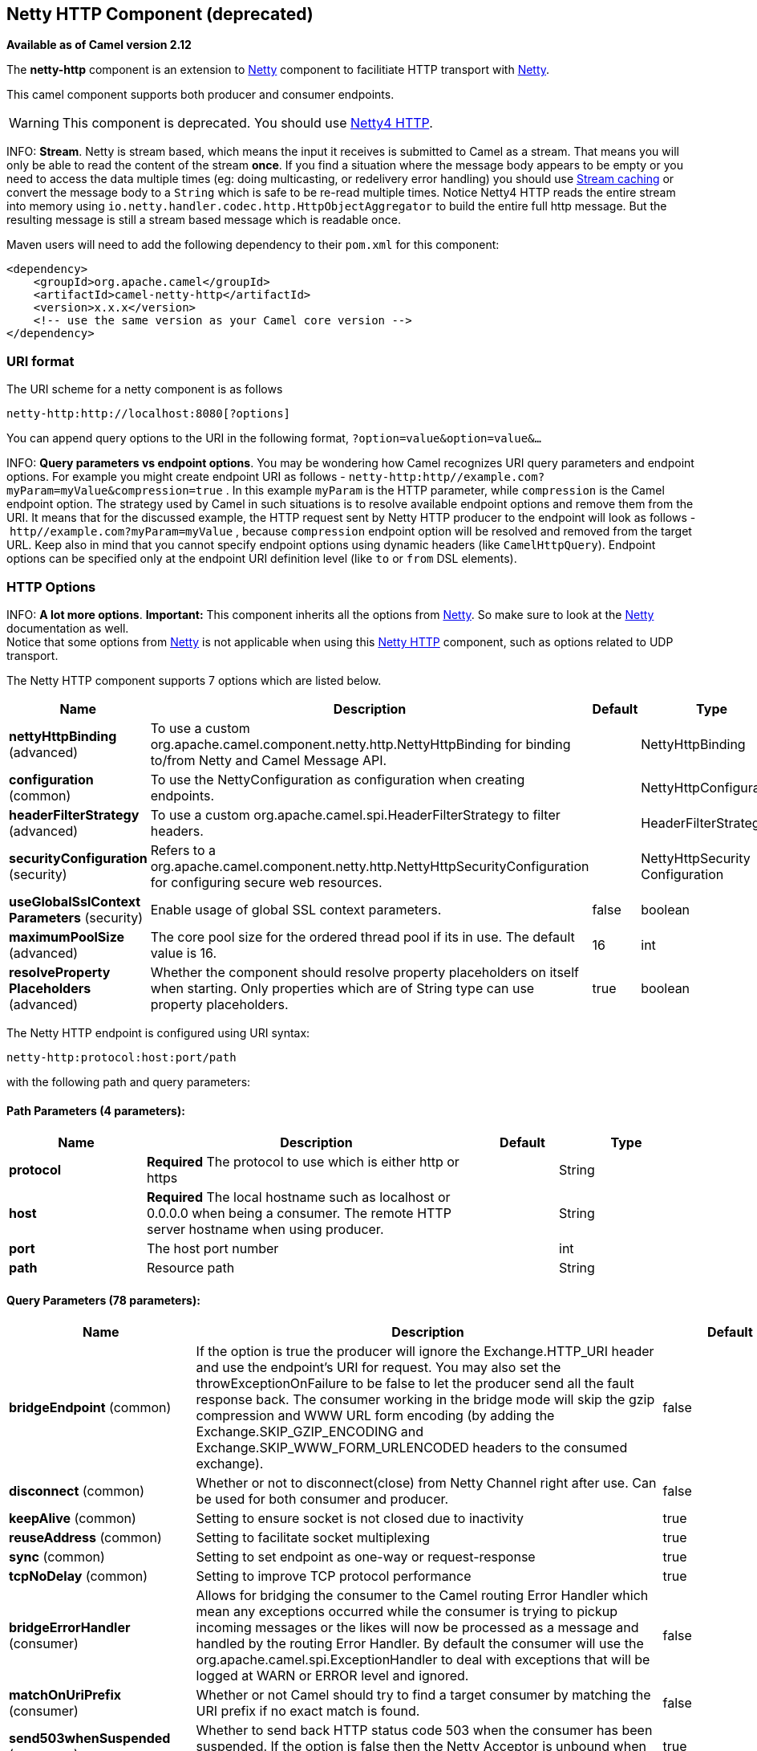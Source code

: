 ## Netty HTTP Component (deprecated)

*Available as of Camel version 2.12*

The *netty-http* component is an extension to link:netty.html[Netty]
component to facilitiate HTTP transport with link:netty.html[Netty].

This camel component supports both producer and consumer endpoints.

WARNING: This component is deprecated. You should use
link:netty4-http.html[Netty4 HTTP].

INFO: *Stream*.
Netty is stream based, which means the input it receives is submitted to
Camel as a stream. That means you will only be able to read the content
of the stream *once*. If you find a situation where the message body appears to be empty or
you need to access the data multiple times (eg: doing multicasting, or
redelivery error handling) you should use link:stream-caching.html[Stream caching] or convert the
message body to a `String` which is safe to be re-read multiple times.
Notice Netty4 HTTP reads the entire stream into memory using
`io.netty.handler.codec.http.HttpObjectAggregator` to build the entire
full http message. But the resulting message is still a stream based
message which is readable once.

Maven users will need to add the following dependency to their `pom.xml`
for this component:

[source,xml]
------------------------------------------------------------
<dependency>
    <groupId>org.apache.camel</groupId>
    <artifactId>camel-netty-http</artifactId>
    <version>x.x.x</version>
    <!-- use the same version as your Camel core version -->
</dependency>
------------------------------------------------------------

### URI format

The URI scheme for a netty component is as follows

[source,java]
------------------------------------------
netty-http:http://localhost:8080[?options]
------------------------------------------

You can append query options to the URI in the following format,
`?option=value&option=value&...`

INFO: *Query parameters vs endpoint options*. You may be wondering how Camel recognizes URI query parameters and
endpoint options. For example you might create endpoint URI as follows -
`netty-http:http//example.com?myParam=myValue&compression=true` . In
this example `myParam` is the HTTP parameter, while `compression` is the
Camel endpoint option. The strategy used by Camel in such situations is
to resolve available endpoint options and remove them from the URI. It
means that for the discussed example, the HTTP request sent by Netty
HTTP producer to the endpoint will look as follows
- `http//example.com?myParam=myValue` , because `compression` endpoint
option will be resolved and removed from the target URL.
Keep also in mind that you cannot specify endpoint options using dynamic
headers (like `CamelHttpQuery`). Endpoint options can be specified only
at the endpoint URI definition level (like `to` or `from` DSL elements).


### HTTP Options

INFO: *A lot more options*. *Important:* This component inherits all the options from
link:netty.html[Netty]. So make sure to look at the
link:netty.html[Netty] documentation as well. +
 Notice that some options from link:netty.html[Netty] is not applicable
when using this link:netty-http.html[Netty HTTP] component, such as
options related to UDP transport.





// component options: START
The Netty HTTP component supports 7 options which are listed below.



[width="100%",cols="2,5,^1,2",options="header"]
|=======================================================================
| Name | Description | Default | Type
| **nettyHttpBinding** (advanced) | To use a custom org.apache.camel.component.netty.http.NettyHttpBinding for binding to/from Netty and Camel Message API. |  | NettyHttpBinding
| **configuration** (common) | To use the NettyConfiguration as configuration when creating endpoints. |  | NettyHttpConfiguration
| **headerFilterStrategy** (advanced) | To use a custom org.apache.camel.spi.HeaderFilterStrategy to filter headers. |  | HeaderFilterStrategy
| **securityConfiguration** (security) | Refers to a org.apache.camel.component.netty.http.NettyHttpSecurityConfiguration for configuring secure web resources. |  | NettyHttpSecurity Configuration
| **useGlobalSslContext Parameters** (security) | Enable usage of global SSL context parameters. | false | boolean
| **maximumPoolSize** (advanced) | The core pool size for the ordered thread pool if its in use. The default value is 16. | 16 | int
| **resolveProperty Placeholders** (advanced) | Whether the component should resolve property placeholders on itself when starting. Only properties which are of String type can use property placeholders. | true | boolean
|=======================================================================
// component options: END








// endpoint options: START
The Netty HTTP endpoint is configured using URI syntax:

    netty-http:protocol:host:port/path

with the following path and query parameters:

#### Path Parameters (4 parameters):

[width="100%",cols="2,5,^1,2",options="header"]
|=======================================================================
| Name | Description | Default | Type
| **protocol** | *Required* The protocol to use which is either http or https |  | String
| **host** | *Required* The local hostname such as localhost or 0.0.0.0 when being a consumer. The remote HTTP server hostname when using producer. |  | String
| **port** | The host port number |  | int
| **path** | Resource path |  | String
|=======================================================================

#### Query Parameters (78 parameters):

[width="100%",cols="2,5,^1,2",options="header"]
|=======================================================================
| Name | Description | Default | Type
| **bridgeEndpoint** (common) | If the option is true the producer will ignore the Exchange.HTTP_URI header and use the endpoint's URI for request. You may also set the throwExceptionOnFailure to be false to let the producer send all the fault response back. The consumer working in the bridge mode will skip the gzip compression and WWW URL form encoding (by adding the Exchange.SKIP_GZIP_ENCODING and Exchange.SKIP_WWW_FORM_URLENCODED headers to the consumed exchange). | false | boolean
| **disconnect** (common) | Whether or not to disconnect(close) from Netty Channel right after use. Can be used for both consumer and producer. | false | boolean
| **keepAlive** (common) | Setting to ensure socket is not closed due to inactivity | true | boolean
| **reuseAddress** (common) | Setting to facilitate socket multiplexing | true | boolean
| **sync** (common) | Setting to set endpoint as one-way or request-response | true | boolean
| **tcpNoDelay** (common) | Setting to improve TCP protocol performance | true | boolean
| **bridgeErrorHandler** (consumer) | Allows for bridging the consumer to the Camel routing Error Handler which mean any exceptions occurred while the consumer is trying to pickup incoming messages or the likes will now be processed as a message and handled by the routing Error Handler. By default the consumer will use the org.apache.camel.spi.ExceptionHandler to deal with exceptions that will be logged at WARN or ERROR level and ignored. | false | boolean
| **matchOnUriPrefix** (consumer) | Whether or not Camel should try to find a target consumer by matching the URI prefix if no exact match is found. | false | boolean
| **send503whenSuspended** (consumer) | Whether to send back HTTP status code 503 when the consumer has been suspended. If the option is false then the Netty Acceptor is unbound when the consumer is suspended so clients cannot connect anymore. | true | boolean
| **backlog** (consumer) | Allows to configure a backlog for netty consumer (server). Note the backlog is just a best effort depending on the OS. Setting this option to a value such as 200 500 or 1000 tells the TCP stack how long the accept queue can be If this option is not configured then the backlog depends on OS setting. |  | int
| **bossCount** (consumer) | When netty works on nio mode it uses default bossCount parameter from Netty which is 1. User can use this operation to override the default bossCount from Netty | 1 | int
| **bossPool** (consumer) | To use a explicit org.jboss.netty.channel.socket.nio.BossPool as the boss thread pool. For example to share a thread pool with multiple consumers. By default each consumer has their own boss pool with 1 core thread. |  | BossPool
| **channelGroup** (consumer) | To use a explicit ChannelGroup. |  | ChannelGroup
| **chunkedMaxContentLength** (consumer) | Value in bytes the max content length per chunked frame received on the Netty HTTP server. | 1048576 | int
| **compression** (consumer) | Allow using gzip/deflate for compression on the Netty HTTP server if the client supports it from the HTTP headers. | false | boolean
| **disableStreamCache** (consumer) | Determines whether or not the raw input stream from Netty HttpRequestgetContent() is cached or not (Camel will read the stream into a in light-weight memory based Stream caching) cache. By default Camel will cache the Netty input stream to support reading it multiple times to ensure it Camel can retrieve all data from the stream. However you can set this option to true when you for example need to access the raw stream such as streaming it directly to a file or other persistent store. Mind that if you enable this option then you cannot read the Netty stream multiple times out of the box and you would need manually to reset the reader index on the Netty raw stream. | false | boolean
| **disconnectOnNoReply** (consumer) | If sync is enabled then this option dictates NettyConsumer if it should disconnect where there is no reply to send back. | true | boolean
| **exceptionHandler** (consumer) | To let the consumer use a custom ExceptionHandler. Notice if the option bridgeErrorHandler is enabled then this options is not in use. By default the consumer will deal with exceptions that will be logged at WARN or ERROR level and ignored. |  | ExceptionHandler
| **exchangePattern** (consumer) | Sets the exchange pattern when the consumer creates an exchange. |  | ExchangePattern
| **httpMethodRestrict** (consumer) | To disable HTTP methods on the Netty HTTP consumer. You can specify multiple separated by comma. |  | String
| **mapHeaders** (consumer) | If this option is enabled then during binding from Netty to Camel Message then the headers will be mapped as well (eg added as header to the Camel Message as well). You can turn off this option to disable this. The headers can still be accessed from the org.apache.camel.component.netty.http.NettyHttpMessage message with the method getHttpRequest() that returns the Netty HTTP request org.jboss.netty.handler.codec.http.HttpRequest instance. | true | boolean
| **maxChannelMemorySize** (consumer) | The maximum total size of the queued events per channel when using orderedThreadPoolExecutor. Specify 0 to disable. | 10485760 | long
| **maxHeaderSize** (consumer) | The maximum length of all headers. If the sum of the length of each header exceeds this value a TooLongFrameException will be raised. | 8192 | int
| **maxTotalMemorySize** (consumer) | The maximum total size of the queued events for this pool when using orderedThreadPoolExecutor. Specify 0 to disable. | 209715200 | long
| **nettyServerBootstrapFactory** (consumer) | To use a custom NettyServerBootstrapFactory |  | NettyServerBootstrap Factory
| **nettySharedHttpServer** (consumer) | To use a shared Netty HTTP server. See Netty HTTP Server Example for more details. |  | NettySharedHttpServer
| **noReplyLogLevel** (consumer) | If sync is enabled this option dictates NettyConsumer which logging level to use when logging a there is no reply to send back. | WARN | LoggingLevel
| **orderedThreadPoolExecutor** (consumer) | Whether to use ordered thread pool to ensure events are processed orderly on the same channel. See details at the netty javadoc of org.jboss.netty.handler.execution.OrderedMemoryAwareThreadPoolExecutor for more details. | true | boolean
| **serverClosedChannel ExceptionCaughtLogLevel** (consumer) | If the server (NettyConsumer) catches an java.nio.channels.ClosedChannelException then its logged using this logging level. This is used to avoid logging the closed channel exceptions as clients can disconnect abruptly and then cause a flood of closed exceptions in the Netty server. | DEBUG | LoggingLevel
| **serverExceptionCaughtLog Level** (consumer) | If the server (NettyConsumer) catches an exception then its logged using this logging level. | WARN | LoggingLevel
| **serverPipelineFactory** (consumer) | To use a custom ServerPipelineFactory |  | ServerPipelineFactory
| **traceEnabled** (consumer) | Specifies whether to enable HTTP TRACE for this Netty HTTP consumer. By default TRACE is turned off. | false | boolean
| **urlDecodeHeaders** (consumer) | If this option is enabled then during binding from Netty to Camel Message then the header values will be URL decoded (eg 20 will be a space character. Notice this option is used by the default org.apache.camel.component.netty.http.NettyHttpBinding and therefore if you implement a custom org.apache.camel.component.netty.http.NettyHttpBinding then you would need to decode the headers accordingly to this option. | false | boolean
| **workerCount** (consumer) | When netty works on nio mode it uses default workerCount parameter from Netty which is cpu_core_threads2. User can use this operation to override the default workerCount from Netty |  | int
| **workerPool** (consumer) | To use a explicit org.jboss.netty.channel.socket.nio.WorkerPool as the worker thread pool. For example to share a thread pool with multiple consumers. By default each consumer has their own worker pool with 2 x cpu count core threads. |  | WorkerPool
| **connectTimeout** (producer) | Time to wait for a socket connection to be available. Value is in millis. | 10000 | long
| **requestTimeout** (producer) | Allows to use a timeout for the Netty producer when calling a remote server. By default no timeout is in use. The value is in milli seconds so eg 30000 is 30 seconds. The requestTimeout is using Netty's ReadTimeoutHandler to trigger the timeout. |  | long
| **throwExceptionOnFailure** (producer) | Option to disable throwing the HttpOperationFailedException in case of failed responses from the remote server. This allows you to get all responses regardless of the HTTP status code. | true | boolean
| **clientPipelineFactory** (producer) | To use a custom ClientPipelineFactory |  | ClientPipelineFactory
| **lazyChannelCreation** (producer) | Channels can be lazily created to avoid exceptions if the remote server is not up and running when the Camel producer is started. | true | boolean
| **okStatusCodeRange** (producer) | The status codes which is considered a success response. The values are inclusive. The range must be defined as from-to with the dash included. The default range is 200-299 | 200-299 | String
| **producerPoolEnabled** (producer) | Whether producer pool is enabled or not. Important: Do not turn this off as the pooling is needed for handling concurrency and reliable request/reply. | true | boolean
| **producerPoolMaxActive** (producer) | Sets the cap on the number of objects that can be allocated by the pool (checked out to clients or idle awaiting checkout) at a given time. Use a negative value for no limit. | -1 | int
| **producerPoolMaxIdle** (producer) | Sets the cap on the number of idle instances in the pool. | 100 | int
| **producerPoolMinEvictable Idle** (producer) | Sets the minimum amount of time (value in millis) an object may sit idle in the pool before it is eligible for eviction by the idle object evictor. | 300000 | long
| **producerPoolMinIdle** (producer) | Sets the minimum number of instances allowed in the producer pool before the evictor thread (if active) spawns new objects. |  | int
| **useChannelBuffer** (producer) | If the useChannelBuffer is true netty producer will turn the message body into ChannelBuffer before sending it out. | false | boolean
| **useRelativePath** (producer) | Sets whether to use a relative path in HTTP requests. Some third party backend systems such as IBM Datapower do not support absolute URIs in HTTP POSTs and setting this option to true can work around this problem. | false | boolean
| **bootstrapConfiguration** (advanced) | To use a custom configured NettyServerBootstrapConfiguration for configuring this endpoint. |  | NettyServerBootstrap Configuration
| **configuration** (advanced) | To use a custom configured NettyHttpConfiguration for configuring this endpoint. |  | NettyHttpConfiguration
| **headerFilterStrategy** (advanced) | To use a custom org.apache.camel.spi.HeaderFilterStrategy to filter headers. |  | HeaderFilterStrategy
| **nettyHttpBinding** (advanced) | To use a custom org.apache.camel.component.netty.http.NettyHttpBinding for binding to/from Netty and Camel Message API. |  | NettyHttpBinding
| **options** (advanced) | Allows to configure additional netty options using option. as prefix. For example option.child.keepAlive=false to set the netty option child.keepAlive=false. See the Netty documentation for possible options that can be used. |  | Map
| **receiveBufferSize** (advanced) | The TCP/UDP buffer sizes to be used during inbound communication. Size is bytes. | 65536 | long
| **receiveBufferSizePredictor** (advanced) | Configures the buffer size predictor. See details at Jetty documentation and this mail thread. |  | int
| **sendBufferSize** (advanced) | The TCP/UDP buffer sizes to be used during outbound communication. Size is bytes. | 65536 | long
| **synchronous** (advanced) | Sets whether synchronous processing should be strictly used or Camel is allowed to use asynchronous processing (if supported). | false | boolean
| **transferException** (advanced) | If enabled and an Exchange failed processing on the consumer side and if the caused Exception was send back serialized in the response as a application/x-java-serialized-object content type. On the producer side the exception will be deserialized and thrown as is instead of the HttpOperationFailedException. The caused exception is required to be serialized. This is by default turned off. If you enable this then be aware that Java will deserialize the incoming data from the request to Java and that can be a potential security risk. | false | boolean
| **transferExchange** (advanced) | Only used for TCP. You can transfer the exchange over the wire instead of just the body. The following fields are transferred: In body Out body fault body In headers Out headers fault headers exchange properties exchange exception. This requires that the objects are serializable. Camel will exclude any non-serializable objects and log it at WARN level. | false | boolean
| **decoder** (codec) | To use a single decoder. This options is deprecated use encoders instead. |  | ChannelHandler
| **decoders** (codec) | A list of decoders to be used. You can use a String which have values separated by comma and have the values be looked up in the Registry. Just remember to prefix the value with so Camel knows it should lookup. |  | String
| **encoder** (codec) | To use a single encoder. This options is deprecated use encoders instead. |  | ChannelHandler
| **encoders** (codec) | A list of encoders to be used. You can use a String which have values separated by comma and have the values be looked up in the Registry. Just remember to prefix the value with so Camel knows it should lookup. |  | String
| **enabledProtocols** (security) | Which protocols to enable when using SSL | TLSv1,TLSv1.1,TLSv1.2 | String
| **keyStoreFile** (security) | Client side certificate keystore to be used for encryption |  | File
| **keyStoreFormat** (security) | Keystore format to be used for payload encryption. Defaults to JKS if not set | JKS | String
| **keyStoreResource** (security) | Client side certificate keystore to be used for encryption. Is loaded by default from classpath but you can prefix with classpath: file: or http: to load the resource from different systems. |  | String
| **needClientAuth** (security) | Configures whether the server needs client authentication when using SSL. | false | boolean
| **passphrase** (security) | Password setting to use in order to encrypt/decrypt payloads sent using SSH |  | String
| **securityConfiguration** (security) | Refers to a org.apache.camel.component.netty.http.NettyHttpSecurityConfiguration for configuring secure web resources. |  | NettyHttpSecurity Configuration
| **securityOptions** (security) | To configure NettyHttpSecurityConfiguration using key/value pairs from the map |  | Map
| **securityProvider** (security) | Security provider to be used for payload encryption. Defaults to SunX509 if not set. | SunX509 | String
| **ssl** (security) | Setting to specify whether SSL encryption is applied to this endpoint | false | boolean
| **sslClientCertHeaders** (security) | When enabled and in SSL mode then the Netty consumer will enrich the Camel Message with headers having information about the client certificate such as subject name issuer name serial number and the valid date range. | false | boolean
| **sslContextParameters** (security) | To configure security using SSLContextParameters |  | SSLContextParameters
| **sslHandler** (security) | Reference to a class that could be used to return an SSL Handler |  | SslHandler
| **trustStoreFile** (security) | Server side certificate keystore to be used for encryption |  | File
| **trustStoreResource** (security) | Server side certificate keystore to be used for encryption. Is loaded by default from classpath but you can prefix with classpath: file: or http: to load the resource from different systems. |  | String
|=======================================================================
// endpoint options: END




### Message Headers

The following headers can be used on the producer to control the HTTP
request.

[width="100%",cols="10%,10%,80%",options="header",]
|=======================================================================
|Name |Type |Description

|`CamelHttpMethod` |`String` |Allow to control what HTTP method to use such as GET, POST, TRACE etc.
The type can also be a `org.jboss.netty.handler.codec.http.HttpMethod`
instance.

|`CamelHttpQuery` |`String` |Allows to provide URI query parameters as a `String` value that
overrides the endpoint configuration. Separate multiple parameters using
the & sign. For example: `foo=bar&beer=yes`.

|`CamelHttpPath` |`String` |*Camel 2.13.1/2.12.4:* Allows to provide URI context-path and query
parameters as a `String` value that overrides the endpoint
configuration. This allows to reuse the same producer for calling same
remote http server, but using a dynamic context-path and query
parameters.

|`Content-Type` |`String` |To set the content-type of the HTTP body. For example:
`text/plain; charset="UTF-8"`.

|`CamelHttpResponseCode` |`int` |Allows to set the HTTP Status code to use. By default 200 is used for
success, and 500 for failure.
|=======================================================================

The following headers is provided as meta-data when a route starts from
an link:netty-http.html[Netty HTTP] endpoint:

The description in the table takes offset in a route having:
`from("netty-http:http:0.0.0.0:8080/myapp")...`

[width="100%",cols="10%,10%,80%",options="header",]
|=======================================================================
|Name |Type |Description

|`CamelHttpMethod` |`String` |The HTTP method used, such as GET, POST, TRACE etc.

|`CamelHttpUrl` |`String` |The URL including protocol, host and port, etc

|`CamelHttpUri` |`String` |The URI without protocol, host and port, etc

|`CamelHttpQuery` |`String` |Any query parameters, such as `foo=bar&beer=yes`

|`CamelHttpRawQuery` |`String` |*Camel 2.13.0*: Any query parameters, such as `foo=bar&beer=yes`. Stored
in the raw form, as they arrived to the consumer (i.e. before URL
decoding).

|`CamelHttpPath` |`String` |Additional context-path. This value is empty if the client called the
context-path `/myapp`. If the client calls `/myapp/mystuff`, then this
header value is `/mystuff`. In other words its the value after the
context-path configured on the route endpoint.

|`CamelHttpCharacterEncoding` |`String` |The charset from the content-type header.

|`CamelHttpAuthentication` |`String` |If the user was authenticated using HTTP Basic then this header is added
with the value `Basic`.

|`Content-Type` |`String` | The content type if provided. For example: `text/plain; charset="UTF-8"`.
|=======================================================================

### Access to Netty types

This component uses the
`org.apache.camel.component.netty.http.NettyHttpMessage` as the message
implementation on the link:exchange.html[Exchange]. This allows end
users to get access to the original Netty request/response instances if
needed, as shown below. Mind that the original response may not be
accessible at all times.

[source,java]
-----------------------------------------------------------------------------------------------------------------
org.jboss.netty.handler.codec.http.HttpRequest request = exchange.getIn(NettyHttpMessage.class).getHttpRequest();
-----------------------------------------------------------------------------------------------------------------

### Examples

In the route below we use link:netty-http.html[Netty HTTP] as a HTTP
server, which returns back a hardcoded "Bye World" message.

[source,java]
----------------------------------------------
    from("netty-http:http://0.0.0.0:8080/foo")
      .transform().constant("Bye World");
----------------------------------------------

And we can call this HTTP server using Camel also, with the
link:producertemplate.html[ProducerTemplate] as shown below:

[source,java]
-----------------------------------------------------------------------------------------------------------
    String out = template.requestBody("netty-http:http://localhost:8080/foo", "Hello World", String.class);
    System.out.println(out);
-----------------------------------------------------------------------------------------------------------

And we get back "Bye World" as the output.

### How do I let Netty match wildcards

By default link:netty-http.html[Netty HTTP] will only match on exact
uri's. But you can instruct Netty to match prefixes. For example

[source,java]
----------------------------------------------------------
from("netty-http:http://0.0.0.0:8123/foo").to("mock:foo");
----------------------------------------------------------

In the route above link:netty-http.html[Netty HTTP] will only match if
the uri is an exact match, so it will match if you enter +
 `http://0.0.0.0:8123/foo` but not match if you do
`http://0.0.0.0:8123/foo/bar`.

So if you want to enable wildcard matching you do as follows:

[source,java]
--------------------------------------------------------------------------------
from("netty-http:http://0.0.0.0:8123/foo?matchOnUriPrefix=true").to("mock:foo");
--------------------------------------------------------------------------------

So now Netty matches any endpoints with starts with `foo`.

To match *any* endpoint you can do:

[source,java]
----------------------------------------------------------------------------
from("netty-http:http://0.0.0.0:8123?matchOnUriPrefix=true").to("mock:foo");
----------------------------------------------------------------------------

### Using multiple routes with same port

In the same link:camelcontext.html[CamelContext] you can have multiple
routes from link:netty-http.html[Netty HTTP] that shares the same port
(eg a `org.jboss.netty.bootstrap.ServerBootstrap` instance). Doing this
requires a number of bootstrap options to be identical in the routes, as
the routes will share the same
`org.jboss.netty.bootstrap.ServerBootstrap` instance. The instance will
be configured with the options from the first route created.

The options the routes must be identical configured is all the options
defined in the
`org.apache.camel.component.netty.NettyServerBootstrapConfiguration`
configuration class. If you have configured another route with different
options, Camel will throw an exception on startup, indicating the
options is not identical. To mitigate this ensure all options is
identical.

Here is an example with two routes that share the same port.

*Two routes sharing the same port*

[source,java]
----------------------------------------------
from("netty-http:http://0.0.0.0:{{port}}/foo")
  .to("mock:foo")
  .transform().constant("Bye World");

from("netty-http:http://0.0.0.0:{{port}}/bar")
  .to("mock:bar")
  .transform().constant("Bye Camel");
----------------------------------------------

And here is an example of a mis configured 2nd route that do not have
identical
`org.apache.camel.component.netty.NettyServerBootstrapConfiguration`
option as the 1st route. This will cause Camel to fail on startup.

*Two routes sharing the same port, but the 2nd route is misconfigured
and will fail on starting*

[source,java]
--------------------------------------------------------------------------------------
from("netty-http:http://0.0.0.0:{{port}}/foo")
  .to("mock:foo")
  .transform().constant("Bye World");

// we cannot have a 2nd route on same port with SSL enabled, when the 1st route is NOT
from("netty-http:http://0.0.0.0:{{port}}/bar?ssl=true")
  .to("mock:bar")
  .transform().constant("Bye Camel");
--------------------------------------------------------------------------------------

#### Reusing same server bootstrap configuration with multiple routes

By configuring the common server bootstrap option in an single instance
of a
`org.apache.camel.component.netty.NettyServerBootstrapConfiguration`
type, we can use the `bootstrapConfiguration` option on the
link:netty-http.html[Netty HTTP] consumers to refer and reuse the same
options across all consumers.

[source,xml]
----------------------------------------------------------------------------------------------------------------
<bean id="nettyHttpBootstrapOptions" class="org.apache.camel.component.netty.NettyServerBootstrapConfiguration">
  <property name="backlog" value="200"/>
  <property name="connectTimeout" value="20000"/>
  <property name="workerCount" value="16"/>
</bean>
----------------------------------------------------------------------------------------------------------------

And in the routes you refer to this option as shown below

[source,xml]
---------------------------------------------------------------------------------------------------------
<route>
  <from uri="netty-http:http://0.0.0.0:{{port}}/foo?bootstrapConfiguration=#nettyHttpBootstrapOptions"/>
  ...
</route>

<route>
  <from uri="netty-http:http://0.0.0.0:{{port}}/bar?bootstrapConfiguration=#nettyHttpBootstrapOptions"/>
  ...
</route>

<route>
  <from uri="netty-http:http://0.0.0.0:{{port}}/beer?bootstrapConfiguration=#nettyHttpBootstrapOptions"/>
  ...
</route>
---------------------------------------------------------------------------------------------------------

#### Reusing same server bootstrap configuration with multiple routes across multiple bundles in OSGi container

See the link:netty-http-server-example.html[Netty HTTP Server Example]
for more details and example how to do that.

### Using HTTP Basic Authentication

The link:netty-http.html[Netty HTTP] consumer supports HTTP basic
authentication by specifying the security realm name to use, as shown
below

[source,java]
-----------------------------------------------------------------------------------------
<route>
   <from uri="netty-http:http://0.0.0.0:{{port}}/foo?securityConfiguration.realm=karaf"/>
   ...
</route>
-----------------------------------------------------------------------------------------

The realm name is mandatory to enable basic authentication. By default
the JAAS based authenticator is used, which will use the realm name
specified (karaf in the example above) and use the JAAS realm and the
JAAS \{\{LoginModule}}s of this realm for authentication.

End user of Apache Karaf / ServiceMix has a karaf realm out of the box,
and hence why the example above would work out of the box in these
containers.

#### Specifying ACL on web resources

The `org.apache.camel.component.netty.http.SecurityConstraint` allows to
define constrains on web resources. And the
`org.apache.camel.component.netty.http.SecurityConstraintMapping` is
provided out of the box, allowing to easily define inclusions and
exclusions with roles.

For example as shown below in the XML DSL, we define the constraint
bean:

[source,xml]
------------------------------------------------------------------------------------------------
  <bean id="constraint" class="org.apache.camel.component.netty.http.SecurityConstraintMapping">
    <!-- inclusions defines url -> roles restrictions -->
    <!-- a * should be used for any role accepted (or even no roles) -->
    <property name="inclusions">
      <map>
        <entry key="/*" value="*"/>
        <entry key="/admin/*" value="admin"/>
        <entry key="/guest/*" value="admin,guest"/>
      </map>
    </property>
    <!-- exclusions is used to define public urls, which requires no authentication -->
    <property name="exclusions">
      <set>
        <value>/public/*</value>
      </set>
    </property>
  </bean>
------------------------------------------------------------------------------------------------

The constraint above is define so that

* access to /* is restricted and any roles is accepted (also if user has
no roles)
* access to /admin/* requires the admin role
* access to /guest/* requires the admin or guest role
* access to /public/* is an exclusion which means no authentication is
needed, and is therefore public for everyone without logging in

To use this constraint we just need to refer to the bean id as shown
below:

[source,xml]
----------------------------------------------------------------------------------------------------------------------------------------------------------------------------
<route>
   <from uri="netty-http:http://0.0.0.0:{{port}}/foo?matchOnUriPrefix=true&amp;securityConfiguration.realm=karaf&amp;securityConfiguration.securityConstraint=#constraint"/>
   ...
</route>
----------------------------------------------------------------------------------------------------------------------------------------------------------------------------

### See Also

* link:configuring-camel.html[Configuring Camel]
* link:component.html[Component]
* link:endpoint.html[Endpoint]
* link:getting-started.html[Getting Started]

* link:netty.html[Netty]
* link:netty-http-server-example.html[Netty HTTP Server Example]
* link:jetty.html[Jetty]
